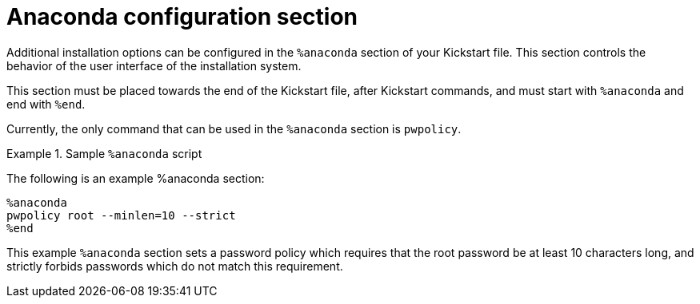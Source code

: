 [id="anaconda-configuration-section_{context}"]
= Anaconda configuration section

Additional installation options can be configured in the `%anaconda` section of your Kickstart file. This section controls the behavior of the user interface of the installation system.

This section must be placed towards the end of the Kickstart file, after Kickstart commands, and must start with `%anaconda` and end with `%end`.

Currently, the only command that can be used in the `%anaconda` section is [command]`pwpolicy`.

.Sample `%anaconda` script
====

The following is an example %anaconda section:

----
%anaconda
pwpolicy root --minlen=10 --strict
%end
----

This example `%anaconda` section sets a password policy which requires that the root password be at least 10 characters long, and strictly forbids passwords which do not match this requirement.

====

